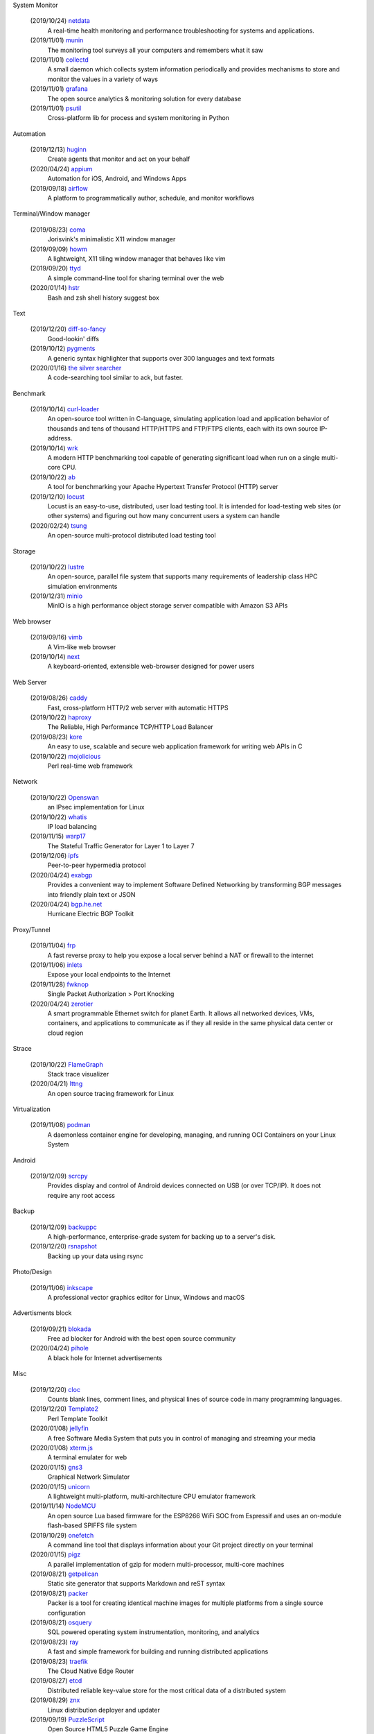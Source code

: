System Monitor

    (2019/10/24) `netdata <https://github.com/netdata/netdata/>`_
        A real-time health monitoring and performance troubleshooting for
        systems and applications.

    (2019/11/01) `munin <https://github.com/munin-monitoring/munin>`_
        The monitoring tool surveys all your computers and remembers what it
        saw
    
    (2019/11/01) `collectd <https://github.com/collectd/collectd>`_
        A small daemon which collects system information periodically and
        provides mechanisms to store and monitor the values in a variety of
        ways

    (2019/11/01) `grafana <https://github.com/grafana/grafana>`_
        The open source analytics & monitoring solution for every database 

    (2019/11/01) `psutil <https://github.com/giampaolo/psutil>`_
        Cross-platform lib for process and system monitoring in Python 

Automation

    (2019/12/13) `huginn <https://github.com/huginn/huginn>`_
        Create agents that monitor and act on your behalf

    (2020/04/24) `appium <https://appium.io/>`_
        Automation for iOS, Android, and Windows Apps

    (2019/09/18) `airflow <https://github.com/apache/airflow>`_
        A platform to programmatically author, schedule, and monitor workflows

Terminal/Window manager

    (2019/08/23) `coma <https://github.com/jorisvink/coma>`_
        Jorisvink's minimalistic X11 window manager

    (2019/09/09)  `howm <https://github.com/HarveyHunt/howm>`_
        A lightweight, X11 tiling window manager that behaves like vim

    (2019/09/20) `ttyd <https://github.com/tsl0922/ttyd>`_
        A simple command-line tool for sharing terminal over the web

    (2020/01/14) `hstr <https://github.com/dvorka/hstr>`_
        Bash and zsh shell history suggest box

Text

    (2019/12/20) `diff-so-fancy <https://github.com/so-fancy/diff-so-fancy>`_
        Good-lookin' diffs

    (2019/10/12) `pygments <https://bitbucket.org/birkenfeld/pygments-main/src/default/>`_
        A generic syntax highlighter that supports over 300 languages and text
        formats

    (2020/01/16) `the silver searcher <https://github.com/ggreer/the_silver_searcher>`_
        A code-searching tool similar to ack, but faster. 

Benchmark

    (2019/10/14) `curl-loader <http://curl-loader.sourceforge.net/>`_
        An open-source tool written in C-language, simulating application load
        and application behavior of thousands and tens of thousand HTTP/HTTPS
        and FTP/FTPS clients, each with its own source IP-address. 

    (2019/10/14) `wrk <https://github.com/wg/wrk>`_
        A modern HTTP benchmarking tool capable of generating significant load
        when run on a single multi-core CPU.

    (2019/10/22) `ab <https://httpd.apache.org/docs/2.4/programs/ab.html>`_
         A tool for benchmarking your Apache Hypertext Transfer Protocol (HTTP)
         server

    (2019/12/10) `locust <https://github.com/locustio/locust>`_
        Locust is an easy-to-use, distributed, user load testing tool. It is
        intended for load-testing web sites (or other systems) and figuring out
        how many concurrent users a system can handle

    (2020/02/24) `tsung <http://tsung.erlang-projects.org/>`_
        An open-source multi-protocol distributed load testing tool

Storage

    (2019/10/22) `lustre <http://lustre.org/>`_
        An open-source, parallel file system that supports many requirements of
        leadership class HPC simulation environments

    (2019/12/31) `minio <https://github.com/minio/minio>`_
        MinIO is a high performance object storage server compatible with
        Amazon S3 APIs

Web browser

    (2019/09/16) `vimb <https://github.com/fanglingsu/vimb>`_
        A Vim-like web browser

    (2019/10/14) `next <https://github.com/atlas-engineer/next>`_
        A keyboard-oriented, extensible web-browser designed for power users

Web Server

    (2019/08/26) `caddy <https://github.com/caddyserver/caddy>`_
        Fast, cross-platform HTTP/2 web server with automatic HTTPS

    (2019/10/22) `haproxy <http://www.haproxy.org/>`_
        The Reliable, High Performance TCP/HTTP Load Balancer

    (2019/08/23) `kore <https://github.com/jorisvink/kore>`_
        An easy to use, scalable and secure web application framework for
        writing web APIs in C

    (2019/10/22) `mojolicious <https://mojolicious.org/>`_
        Perl real-time web framework

Network

    (2019/10/22) `Openswan <https://www.openswan.org/>`_
        an IPsec implementation for Linux

    (2019/10/22) `whatis <http://www.linuxvirtualserver.org/whatis.html>`_
        IP load balancing

    (2019/11/15) `warp17 <https://github.com/Juniper/warp17>`_
        The Stateful Traffic Generator for Layer 1 to Layer 7

    (2019/12/06) `ipfs <https://github.com/ipfs/ipfs>`_
        Peer-to-peer hypermedia protocol

    (2020/04/24) `exabgp <https://github.com/Exa-Networks/exabgp>`_
        Provides a convenient way to implement Software Defined Networking by
        transforming BGP messages into friendly plain text or JSON

    (2020/04/24) `bgp.he.net <https://bgp.he.net/>`_
        Hurricane Electric BGP Toolkit

Proxy/Tunnel

    (2019/11/04) `frp <https://github.com/fatedier/frp>`_
        A fast reverse proxy to help you expose a local server behind a NAT or
        firewall to the internet

    (2019/11/06) `inlets <https://github.com/inlets/inlets>`_
        Expose your local endpoints to the Internet

    (2019/11/28) `fwknop <https://github.com/mrash/fwknop>`_
        Single Packet Authorization > Port Knocking

    (2020/04/24) `zerotier <https://www.zerotier.com/>`_
        A smart programmable Ethernet switch for planet Earth. It allows all
        networked devices, VMs, containers, and applications to communicate as
        if they all reside in the same physical data center or cloud region

Strace

    (2019/10/22) `FlameGraph <https://github.com/brendangregg/FlameGraph>`_
        Stack trace visualizer

    (2020/04/21) `lttng <https://lttng.org/>`_
        An open source tracing framework for Linux

Virtualization

    (2019/11/08) `podman <https://podman.io/>`_
        A daemonless container engine for developing, managing, and running OCI
        Containers on your Linux System

Android

    (2019/12/09) `scrcpy <https://github.com/Genymobile/scrcpy>`_
        Provides display and control of Android devices connected on USB (or
        over TCP/IP). It does not require any root access

Backup

    (2019/12/09) `backuppc <https://github.com/backuppc/backuppc>`_
        A high-performance, enterprise-grade system for backing up to a
        server's disk. 

    (2019/12/20) `rsnapshot <https://github.com/rsnapshot/rsnapshot>`_
        Backing up your data using rsync

Photo/Design

    (2019/11/06) `inkscape <https://inkscape.org/>`_
        A professional vector graphics editor for Linux, Windows and macOS

Advertisments block

    (2019/09/21) `blokada <https://github.com/blokadaorg/blokada>`_
        Free ad blocker for Android with the best open source community

    (2020/04/24) `pihole <https://pi-hole.net/>`_
        A black hole for Internet advertisements

Misc

    (2019/12/20) `cloc <https://github.com/AlDanial/cloc>`_
        Counts blank lines, comment lines, and physical lines of source code in
        many programming languages. 

    (2019/12/20) `Template2 <https://github.com/abw/Template2>`_
        Perl Template Toolkit

    (2020/01/08) `jellyfin <https://github.com/jellyfin/jellyfin>`_
        A free Software Media System that puts you in control of managing and
        streaming your media

    (2020/01/08) `xterm.js <https://github.com/xtermjs/xterm.js>`_
        A terminal emulater for web

    (2020/01/15) `gns3 <https://www.gns3.com/>`_
        Graphical Network Simulator 
        
    (2020/01/15) `unicorn <http://www.unicorn-engine.org/>`_
        A lightweight multi-platform, multi-architecture CPU emulator framework

    (2019/11/14) `NodeMCU <https://nodemcu.readthedocs.io/en/master/>`_
        An open source Lua based firmware for the ESP8266 WiFi SOC from
        Espressif and uses an on-module flash-based SPIFFS file system

    (2019/10/29) `onefetch <https://github.com/o2sh/onefetch>`_
        A command line tool that displays information about your Git project
        directly on your terminal

    (2020/01/15) `pigz <https://github.com/madler/pigz>`_
        A parallel implementation of gzip for modern multi-processor,
        multi-core machines

    (2019/08/21) `getpelican <https://getpelican.com/>`_
        Static site generator that supports Markdown and reST syntax

    (2019/08/21) `packer <https://github.com/hashicorp/packer>`_
        Packer is a tool for creating identical machine images for multiple
        platforms from a single source configuration

    (2019/08/21) `osquery <https://github.com/osquery/osquery>`_
        SQL powered operating system instrumentation, monitoring, and analytics

    (2019/08/23) `ray <https://github.com/ray-project/ray>`_
        A fast and simple framework for building and running distributed
        applications

    (2019/08/23) `traefik <https://traefik.io>`_
        The Cloud Native Edge Router

    (2019/08/27) `etcd <https://github.com/etcd-io/etcd>`_
        Distributed reliable key-value store for the most critical data of a
        distributed system

    (2019/08/29) `znx <https://github.com/Nitrux/znx>`_
        Linux distribution deployer and updater

    (2019/09/19) `PuzzleScript <https://github.com/increpare/PuzzleScript>`_
        Open Source HTML5 Puzzle Game Engine

